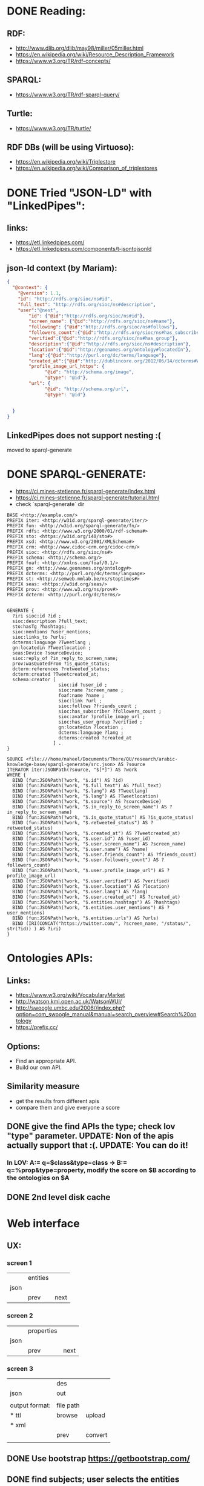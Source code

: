 #+TITLE  RDF GENERATE
#+AUTHOR Naheel
#+DATE   2018-07-01
#+EMAIL  nk1508530@qu.edu.qa

* DONE Reading:
** RDF:
- http://www.dlib.org/dlib/may98/miller/05miller.html
- https://en.wikipedia.org/wiki/Resource_Description_Framework
- https://www.w3.org/TR/rdf-concepts/
** SPARQL:
- https://www.w3.org/TR/rdf-sparql-query/
** Turtle:
- https://www.w3.org/TR/turtle/
** RDF DBs (will be using Virtuoso):
- https://en.wikipedia.org/wiki/Triplestore
- https://en.wikipedia.org/wiki/Comparison_of_triplestores
* DONE Tried "JSON-LD" with "LinkedPipes":
** links:
- https://etl.linkedpipes.com/
- https://etl.linkedpipes.com/components/t-jsontojsonld
** json-ld context (by Mariam):
#+BEGIN_SRC json
{
  "@context": {
    "@version": 1.1,
    "id": "http://rdfs.org/sioc/ns#id",
    "full_text": "http://rdfs.org/sioc/ns#description",
    "user":"@nest",
        "id": {"@id":"http://rdfs.org/sioc/ns#id"},
        "screen_name": {"@id":"http://rdfs.org/sioc/ns#name"},
        "following": {"@id":"http://rdfs.org/sioc/ns#follows"},
        "followers_count":{"@id":"http://rdfs.org/sioc/ns#has_subscriber"},
        "verified":{"@id":"http://rdfs.org/sioc/ns#has_group"},
        "description":{"@id":"http://rdfs.org/sioc/ns#description"},
        "location":{"@id":"http://geonames.org/ontology#locatedIn"},
        "lang":{"@id":"http://purl.org/dc/terms/language"},
        "created_at":{"@id":"http://dublincore.org/2012/06/14/dcterms#W3CDTF"},
        "profile_image_url_https": {
              "@id": "http://schema.org/image",
              "@type": "@id"},
        "url": {
              "@id": "http://schema.org/url",
              "@type": "@id"}


  }
}
#+END_SRC
** LinkedPipes does not support nesting :(
moved to sparql-generate
* DONE SPARQL-GENERATE:
- https://ci.mines-stetienne.fr/sparql-generate/index.html
- https://ci.mines-stetienne.fr/sparql-generate/tutorial.html
- check `sparql-generate` dir
#+BEGIN_SRC sparql
BASE <http://example.com/>
PREFIX iter: <http://w3id.org/sparql-generate/iter/>
PREFIX fun: <http://w3id.org/sparql-generate/fn/>
PREFIX rdfs: <http://www.w3.org/2000/01/rdf-schema#>
PREFIX sto: <https://w3id.org/i40/sto#>
PREFIX xsd: <http://www.w3.org/2001/XMLSchema#>
PREFIX crm: <http://www.cidoc-crm.org/cidoc-crm/>
PREFIX sioc: <http://rdfs.org/sioc/ns#>
PREFIX schema: <http://schema.org/>
PREFIX foaf: <http://xmlns.com/foaf/0.1/>
PREFIX gn: <http://www.geonames.org/ontology#>
PREFIX dcterms: <http://purl.org/dc/terms/language>
PREFIX st: <http://semweb.mmlab.be/ns/stoptimes#>
PREFIX seas: <https://w3id.org/seas/>
PREFIX prov: <http://www.w3.org/ns/prov#>
PREFIX dcterm: <http://purl.org/dc/terms/>


GENERATE {
  ?iri sioc:id ?id ;
  sioc:description ?full_text;
  sto:hasTg ?hashtags;
  sioc:mentions ?user_mentions;
  sioc:links_to ?urls;
  dcterms:language ?Tweetlang ;
  gn:locatedin ?Tweetlocation ;
  seas:Device ?sourceDevice;
  sioc:reply_of ?in_reply_to_screen_name;
  prov:wasQuotedFrom ?is_quote_status;
  dcterm:references ?retweeted_status;
  dcterm:created ?Tweetcreated_at;
  schema:creator [
                   sioc:id ?user_id ;
                   sioc:name ?screen_name ;
                   foaf:name ?name ;
                   sioc:link ?url ;
                   sioc:follows ?friends_count ;
                   sioc:has_subscriber ?followers_count ;
                   sioc:avatar ?profile_image_url ;
                   sioc:has_user_group ?verified ;
                   gn:locatedin ?location ;
                   dcterms:language ?lang ;
                   dcterms:created ?created_at
                 ] .
}

SOURCE <file:///home/naheel/Documents/There/QU/research/arabic-knowledge-base/sparql-generate/src.json> AS ?source
ITERATOR iter:JSONPath(?source, "$[*]") AS ?work
WHERE {
  BIND (fun:JSONPath(?work, "$.id") AS ?id)
  BIND (fun:JSONPath(?work, "$.full_text") AS ?full_text)
  BIND (fun:JSONPath(?work, "$.lang") AS ?Tweetlang)
  BIND (fun:JSONPath(?work, "$.lang") AS ?Tweetlocation)
  BIND (fun:JSONPath(?work, "$.source") AS ?sourceDevice)
  BIND (fun:JSONPath(?work, "$.in_reply_to_screen_name") AS ?in_reply_to_screen_name)
  BIND (fun:JSONPath(?work, "$.is_quote_status") AS ?is_quote_status)
  BIND (fun:JSONPath(?work, "$.retweeted_status") AS ?retweeted_status)
  BIND (fun:JSONPath(?work, "$.created_at") AS ?Tweetcreated_at)
  BIND (fun:JSONPath(?work, "$.user.id") AS ?user_id)
  BIND (fun:JSONPath(?work, "$.user.screen_name") AS ?screen_name)
  BIND (fun:JSONPath(?work, "$.user.name") AS ?name)
  BIND (fun:JSONPath(?work, "$.user.friends_count") AS ?friends_count)
  BIND (fun:JSONPath(?work, "$.user.followers_count") AS ?followers_count)
  BIND (fun:JSONPath(?work, "$.user.profile_image_url") AS ?profile_image_url)
  BIND (fun:JSONPath(?work, "$.user.verified") AS ?verified)
  BIND (fun:JSONPath(?work, "$.user.location") AS ?location)
  BIND (fun:JSONPath(?work, "$.user.lang") AS ?lang)
  BIND (fun:JSONPath(?work, "$.user.created_at") AS ?created_at)
  BIND (fun:JSONPath(?work, "$.entities.hashtags") AS ?hashtags)
  BIND (fun:JSONPath(?work, "$.entities.user_mentions") AS ?user_mentions)
  BIND (fun:JSONPath(?work, "$.entities.urls") AS ?urls)
  BIND (IRI(CONCAT("https://twitter.com/", ?screen_name, "/status/", str(?id)) ) AS ?iri)
}
#+END_SRC

* Ontologies APIs:
** Links:
- https://www.w3.org/wiki/VocabularyMarket
- http://watson.kmi.open.ac.uk/WatsonWUI/
- http://swoogle.umbc.edu/2006//index.php?option=com_swoogle_manual&manual=search_overview#Search%20ontology
- https://prefix.cc/
** Options:
- Find an appropriate API.
- Build our own API.
** Similarity measure
- get the results from different apis
- compare them and give everyone a score
** DONE give the find APIs the type; check lov "type" parameter. UPDATE: Non of the apis actually support that :(. UPDATE: You can do it!
*** In LOV: A:= q=$class&type=class -> B:= q=%prop&type=property, modify the score on $B according to the ontologies on $A
** DONE 2nd level disk cache
* Web interface
** UX:
*** screen 1
|      | entities |      |
| json |                 |
|      | prev     | next |
*** screen 2
|      | properties |      |
| json |            |      |
|      | prev       | next |
*** screen 3
|                | des       |         |
| json           | out       |         |
|                |           |         |
| output format: | file path |         |
| * ttl          | browse    | upload  |
| * xml          |           |         |
|                | prev      | convert |
|                |           |         |
** DONE Use bootstrap https://getbootstrap.com/
** DONE find subjects; user selects the entities
** DONE group properties under entities.
** TODO option to remove entity
** DONE show generated sparql-gen. UPDATE: forget about sparql-generate; show our descriptor file.
** DONE take user selection as a new descriptor; the descriptor is the json of the entities and the struct.
** DONE don't show large jsons, only 1st few objects. UPDATE: first, user will be asked to enter one typical object. In the final stage, the user can 'upload' the full data and get the output
** DONE check ajax; results will be updated based on user selections
** DONE when client makes changes it removes all other elements in the array and keep only the selected item (in predicates and datatypes).
** DONE fix the descriptors mess
** DONE Add input box for entity name
** DONE step 1: add entity dialog: dark theme
** DONE step 1: add entity dialog: use the same order of input items as used in the table
** TODO step 2: option to add a predicate that is not listed in the dropdown
** TODO step 2: show the datatype as [["unlabeled", "entity"], "list"] for items with no datatype
** DONE connect to the backend
** TODO (low priority) step 1: include: dropdown with autocomplete
** TODO fix grouping. Try adding a new entity.
** TODO implement uploading the full data. Useful links:
- https://carlosrymer.com/using-node-streams-to-handle-large-file-uploads-24c1a0141b9c
- http://resumablejs.com/
** DONE entity names (screen 2)
** DONE entities onchange
** TODO cover the case when there are no predicates
* Build the "descriptor builder":
** extract the details from the original object and add all the necessary data to construct the turtle.
** DONE check this paper:
http://users.encs.concordia.ca/~shiri/
An Empirical Comparison of Ontology Matching Techniques
** Forget about sparql-generate!
** TODO realtime processing; use `read` for input data
** DONE seperate the struct and the entities; find the entities 1st and then build the struct. This is important so that the user can specify the types 1st and then get the predicates suggestions based on it. /OR/ even better, allow initial descriptor; this will be used initially, if it does not previde something then provide suggestions. The most probable case is that 1st time it will be empty, we provide suggestions, user make changes, accept the changes as our new initial descriptor, we provide better suggestions, profit.
** DONE entities := `e1: { included: [ ... ], type: ..., iri_template: ... }`.
*** included: array of jsonpaths of the included keys in this entity. by default it is the jsonpath of the object .*; eg: "$.test.*".
*** type: ttl type of this entity.
*** iri_template: the template of the iri of this entity. eg: "https://example.com/{id}" where {id} is the name of the json key in an object.
* TTL-GEN:
** DONE use rdflib to generate triples. UPDATE: Nope, use N3. UPDATE: Nope, use rdflib:
- http://dig.csail.mit.edu/2005/ajar/ajaw/Developer.html
- https://github.com/solid/solid-tutorial-rdflib.js
** DONE don't create an entity item if one of the keys in the iri_template is undefined.
** DONE add xsd to the prefixes if needed for datatypes
** DONE accept any jsonpath from "includes"
** DONE what if the API gave no results? Just throw an error.
** DONE accept xml
** DONE cmd line interface
** DONE no-pred option. UPDATE: Done but this is a bad idea. Predicates are need initially to find the types of the entites.
** TODO fix lists
** TODO fix the unlabeled blanck nodes
** TODO implement get_values_from_paths correctly. UPDATE: implemented simple solution initially on one level
